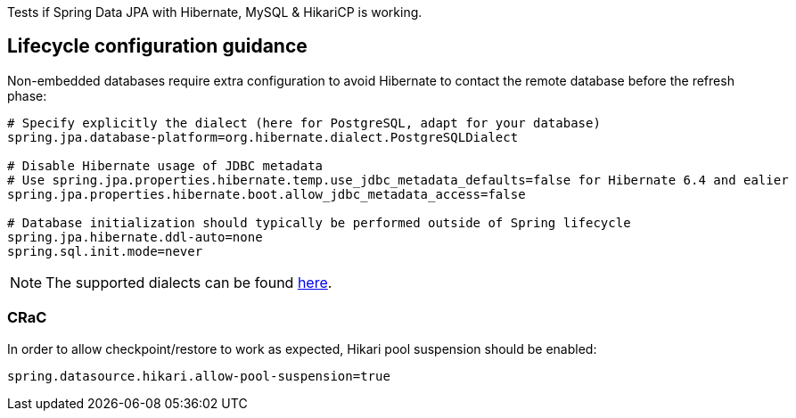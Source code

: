 Tests if Spring Data JPA with Hibernate, MySQL & HikariCP is working.

== Lifecycle configuration guidance

Non-embedded databases require extra configuration to avoid Hibernate to contact the remote database before the refresh phase:
```
# Specify explicitly the dialect (here for PostgreSQL, adapt for your database)
spring.jpa.database-platform=org.hibernate.dialect.PostgreSQLDialect

# Disable Hibernate usage of JDBC metadata
# Use spring.jpa.properties.hibernate.temp.use_jdbc_metadata_defaults=false for Hibernate 6.4 and ealier
spring.jpa.properties.hibernate.boot.allow_jdbc_metadata_access=false

# Database initialization should typically be performed outside of Spring lifecycle
spring.jpa.hibernate.ddl-auto=none
spring.sql.init.mode=never
```

NOTE: The supported dialects can be found https://docs.jboss.org/hibernate/orm/6.5/userguide/html_single/Hibernate_User_Guide.html#compatibility-database[here].

=== CRaC

In order to allow checkpoint/restore to work as expected, Hikari pool suspension should be enabled:

```
spring.datasource.hikari.allow-pool-suspension=true
```
